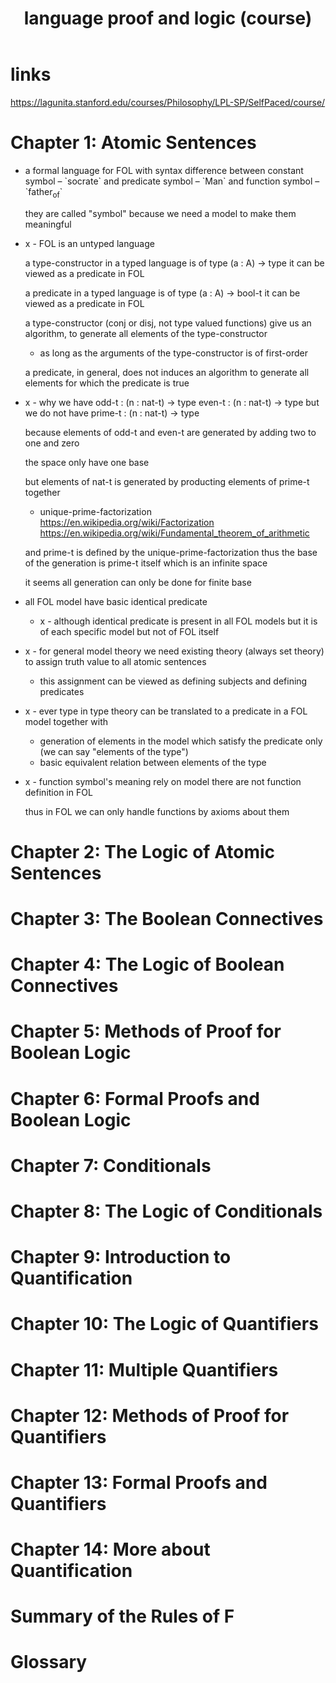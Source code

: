 #+title: language proof and logic (course)

* links

  https://lagunita.stanford.edu/courses/Philosophy/LPL-SP/SelfPaced/course/

* Chapter 1: Atomic Sentences

  - a formal language for FOL
    with syntax difference between constant symbol -- `socrate`
    and predicate symbol -- `Man`
    and function symbol -- `father_of`

    they are called "symbol"
    because we need a model to make them meaningful

  - x -
    FOL is an untyped language

    a type-constructor in a typed language
    is of type (a : A) -> type
    it can be viewed as a predicate in FOL

    a predicate in a typed language
    is of type (a : A) -> bool-t
    it can be viewed as a predicate in FOL

    a type-constructor (conj or disj, not type valued functions)
    give us an algorithm, to generate
    all elements of the type-constructor
    - as long as the arguments of the type-constructor is of first-order

    a predicate, in general, does not induces an algorithm
    to generate all elements for which the predicate is true

  - x -
    why we have
    odd-t : (n : nat-t) -> type
    even-t : (n : nat-t) -> type
    but we do not have
    prime-t : (n : nat-t) -> type

    because elements of odd-t and even-t are generated
    by adding two to one and zero

    the space only have one base

    but elements of nat-t is generated by
    producting elements of prime-t together

    - unique-prime-factorization
      https://en.wikipedia.org/wiki/Factorization
      https://en.wikipedia.org/wiki/Fundamental_theorem_of_arithmetic

    and prime-t is defined by the unique-prime-factorization
    thus the base of the generation is prime-t itself
    which is an infinite space

    it seems all generation can only be done for finite base

  - all FOL model have basic identical predicate

    - x -
      although identical predicate is present in all FOL models
      but it is of each specific model
      but not of FOL itself

  - x -
    for general model theory
    we need existing theory (always set theory)
    to assign truth value to all atomic sentences

    - this assignment can be viewed as
      defining subjects and defining predicates

  - x -
    ever type in type theory can be translated to
    a predicate in a FOL model together with
    - generation of elements in the model which satisfy the predicate only
      (we can say "elements of the type")
    - basic equivalent relation between elements of the type

  - x -
    function symbol's meaning rely on model
    there are not function definition in FOL

    thus in FOL we can only handle functions by axioms about them

* Chapter 2: The Logic of Atomic Sentences

* Chapter 3: The Boolean Connectives

* Chapter 4: The Logic of Boolean Connectives

* Chapter 5: Methods of Proof for Boolean Logic

* Chapter 6: Formal Proofs and Boolean Logic

* Chapter 7: Conditionals

* Chapter 8: The Logic of Conditionals

* Chapter 9: Introduction to Quantification

* Chapter 10: The Logic of Quantifiers

* Chapter 11: Multiple Quantifiers

* Chapter 12: Methods of Proof for Quantifiers

* Chapter 13: Formal Proofs and Quantifiers

* Chapter 14: More about Quantification

* Summary of the Rules of F

* Glossary
